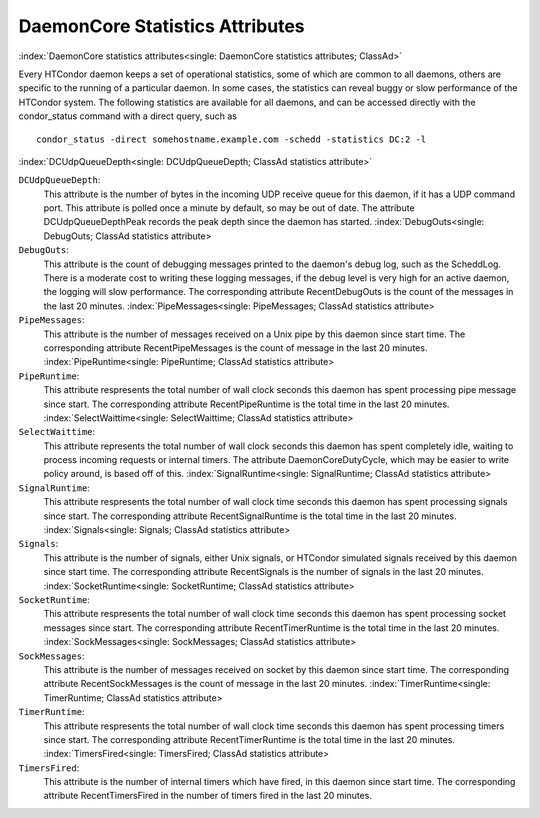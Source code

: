 DaemonCore Statistics Attributes
================================

:index:`DaemonCore statistics attributes<single: DaemonCore statistics attributes; ClassAd>`

Every HTCondor daemon keeps a set of operational statistics, some of
which are common to all daemons, others are specific to the running of a
particular daemon. In some cases, the statistics can reveal buggy or
slow performance of the HTCondor system. The following statistics are
available for all daemons, and can be accessed directly with the
condor_status command with a direct query, such as

::

    condor_status -direct somehostname.example.com -schedd -statistics DC:2 -l

:index:`DCUdpQueueDepth<single: DCUdpQueueDepth; ClassAd statistics attribute>`

``DCUdpQueueDepth``:
    This attribute is the number of bytes in the incoming UDP receive
    queue for this daemon, if it has a UDP command port. This attribute
    is polled once a minute by default, so may be out of date. The
    attribute DCUdpQueueDepthPeak records the peak depth since the
    daemon has started.
    :index:`DebugOuts<single: DebugOuts; ClassAd statistics attribute>

``DebugOuts``:
    This attribute is the count of debugging messages printed to the
    daemon's debug log, such as the ScheddLog. There is a moderate cost
    to writing these logging messages, if the debug level is very high
    for an active daemon, the logging will slow performance. The
    corresponding attribute RecentDebugOuts is the count of the messages
    in the last 20 minutes.
    :index:`PipeMessages<single: PipeMessages; ClassAd statistics attribute>

``PipeMessages``:
    This attribute is the number of messages received on a Unix pipe by
    this daemon since start time. The corresponding attribute
    RecentPipeMessages is the count of message in the last 20 minutes.
    :index:`PipeRuntime<single: PipeRuntime; ClassAd statistics attribute>

``PipeRuntime``:
    This attribute respresents the total number of wall clock seconds
    this daemon has spent processing pipe message since start. The
    corresponding attribute RecentPipeRuntime is the total time in the
    last 20 minutes.
    :index:`SelectWaittime<single: SelectWaittime; ClassAd statistics attribute>

``SelectWaittime``:
    This attribute represents the total number of wall clock seconds
    this daemon has spent completely idle, waiting to process incoming
    requests or internal timers. The attribute DaemonCoreDutyCycle,
    which may be easier to write policy around, is based off of this.
    :index:`SignalRuntime<single: SignalRuntime; ClassAd statistics attribute>

``SignalRuntime``:
    This attribute respresents the total number of wall clock time
    seconds this daemon has spent processing signals since start. The
    corresponding attribute RecentSignalRuntime is the total time in the
    last 20 minutes.
    :index:`Signals<single: Signals; ClassAd statistics attribute>

``Signals``:
    This attribute is the number of signals, either Unix signals, or
    HTCondor simulated signals received by this daemon since start time.
    The corresponding attribute RecentSignals is the number of signals
    in the last 20 minutes.
    :index:`SocketRuntime<single: SocketRuntime; ClassAd statistics attribute>

``SocketRuntime``:
    This attribute respresents the total number of wall clock time
    seconds this daemon has spent processing socket messages since
    start. The corresponding attribute RecentTimerRuntime is the total
    time in the last 20 minutes.
    :index:`SockMessages<single: SockMessages; ClassAd statistics attribute>

``SockMessages``:
    This attribute is the number of messages received on socket by this
    daemon since start time. The corresponding attribute
    RecentSockMessages is the count of message in the last 20 minutes.
    :index:`TimerRuntime<single: TimerRuntime; ClassAd statistics attribute>

``TimerRuntime``:
    This attribute respresents the total number of wall clock time
    seconds this daemon has spent processing timers since start. The
    corresponding attribute RecentTimerRuntime is the total time in the
    last 20 minutes.
    :index:`TimersFired<single: TimersFired; ClassAd statistics attribute>

``TimersFired``:
    This attribute is the number of internal timers which have fired, in
    this daemon since start time. The corresponding attribute
    RecentTimersFired in the number of timers fired in the last 20
    minutes.



